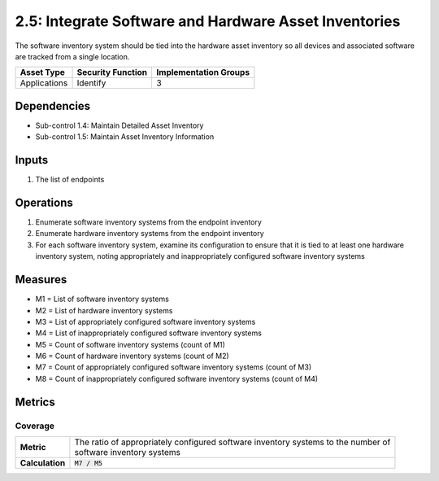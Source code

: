 2.5: Integrate Software and Hardware Asset Inventories
=========================================================
The software inventory system should be tied into the hardware asset inventory so all devices and associated software are tracked from a single location.

.. list-table::
	:header-rows: 1

	* - Asset Type
	  - Security Function
	  - Implementation Groups
	* - Applications
	  - Identify
	  - 3

Dependencies
------------
* Sub-control 1.4: Maintain Detailed Asset Inventory
* Sub-control 1.5: Maintain Asset Inventory Information

Inputs
------
#. The list of endpoints

Operations
----------
#. Enumerate software inventory systems from the endpoint inventory
#. Enumerate hardware inventory systems from the endpoint inventory
#. For each software inventory system, examine its configuration to ensure that it is tied to at least one hardware inventory system, noting appropriately and inappropriately configured software inventory systems

Measures
--------
* M1 = List of software inventory systems
* M2 = List of hardware inventory systems
* M3 = List of appropriately configured software inventory systems
* M4 = List of inappropriately configured software inventory systems
* M5 = Count of software inventory systems (count of M1)
* M6 = Count of hardware inventory systems (count of M2)
* M7 = Count of appropriately configured software inventory systems (count of M3)
* M8 = Count of inappropriately configured software inventory systems (count of M4)

Metrics
-------

Coverage
^^^^^^^^
.. list-table::

	* - **Metric**
	  - | The ratio of appropriately configured software inventory systems to the number of
	    | software inventory systems
	* - **Calculation**
	  - :code:`M7 / M5`

.. history
.. authors
.. license
